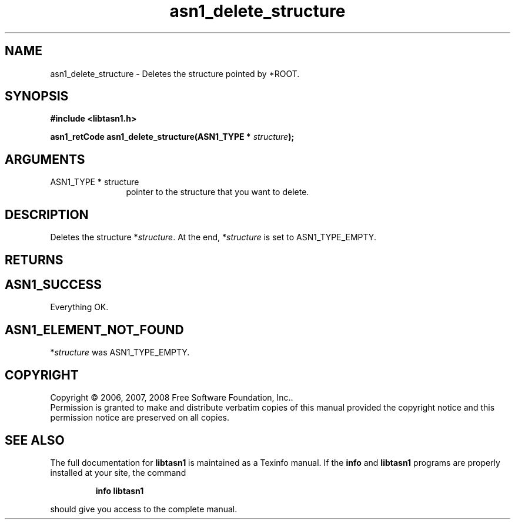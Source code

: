 .\" DO NOT MODIFY THIS FILE!  It was generated by gdoc.
.TH "asn1_delete_structure" 3 "1.5" "libtasn1" "libtasn1"
.SH NAME
asn1_delete_structure \- Deletes the structure pointed by *ROOT.
.SH SYNOPSIS
.B #include <libtasn1.h>
.sp
.BI "asn1_retCode asn1_delete_structure(ASN1_TYPE * " structure ");"
.SH ARGUMENTS
.IP "ASN1_TYPE * structure" 12
pointer to the structure that you want to delete.
.SH "DESCRIPTION"
Deletes the structure *\fIstructure\fP.  At the end, *\fIstructure\fP is set
to ASN1_TYPE_EMPTY.
.SH "RETURNS"
.SH "ASN1_SUCCESS"
Everything OK.
.SH "ASN1_ELEMENT_NOT_FOUND"
*\fIstructure\fP was ASN1_TYPE_EMPTY.
.SH COPYRIGHT
Copyright \(co 2006, 2007, 2008 Free Software Foundation, Inc..
.br
Permission is granted to make and distribute verbatim copies of this
manual provided the copyright notice and this permission notice are
preserved on all copies.
.SH "SEE ALSO"
The full documentation for
.B libtasn1
is maintained as a Texinfo manual.  If the
.B info
and
.B libtasn1
programs are properly installed at your site, the command
.IP
.B info libtasn1
.PP
should give you access to the complete manual.
